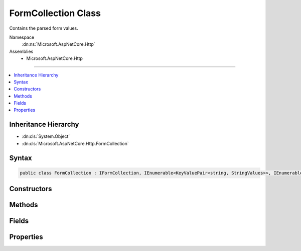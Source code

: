 

FormCollection Class
====================






Contains the parsed form values.


Namespace
    :dn:ns:`Microsoft.AspNetCore.Http`
Assemblies
    * Microsoft.AspNetCore.Http

----

.. contents::
   :local:



Inheritance Hierarchy
---------------------


* :dn:cls:`System.Object`
* :dn:cls:`Microsoft.AspNetCore.Http.FormCollection`








Syntax
------

.. code-block:: csharp

    public class FormCollection : IFormCollection, IEnumerable<KeyValuePair<string, StringValues>>, IEnumerable








.. dn:class:: Microsoft.AspNetCore.Http.FormCollection
    :hidden:

.. dn:class:: Microsoft.AspNetCore.Http.FormCollection

Constructors
------------

.. dn:class:: Microsoft.AspNetCore.Http.FormCollection
    :noindex:
    :hidden:

    
    .. dn:constructor:: Microsoft.AspNetCore.Http.FormCollection.FormCollection(System.Collections.Generic.Dictionary<System.String, Microsoft.Extensions.Primitives.StringValues>, Microsoft.AspNetCore.Http.IFormFileCollection)
    
        
    
        
        :type fields: System.Collections.Generic.Dictionary<System.Collections.Generic.Dictionary`2>{System.String<System.String>, Microsoft.Extensions.Primitives.StringValues<Microsoft.Extensions.Primitives.StringValues>}
    
        
        :type files: Microsoft.AspNetCore.Http.IFormFileCollection
    
        
        .. code-block:: csharp
    
            public FormCollection(Dictionary<string, StringValues> fields, IFormFileCollection files = null)
    

Methods
-------

.. dn:class:: Microsoft.AspNetCore.Http.FormCollection
    :noindex:
    :hidden:

    
    .. dn:method:: Microsoft.AspNetCore.Http.FormCollection.ContainsKey(System.String)
    
        
    
        
        Determines whether the :any:`Microsoft.AspNetCore.Http.HeaderDictionary` contains a specific key.
    
        
    
        
        :param key: The key.
        
        :type key: System.String
        :rtype: System.Boolean
        :return: true if the :any:`Microsoft.AspNetCore.Http.HeaderDictionary` contains a specific key; otherwise, false.
    
        
        .. code-block:: csharp
    
            public bool ContainsKey(string key)
    
    .. dn:method:: Microsoft.AspNetCore.Http.FormCollection.GetEnumerator()
    
        
    
        
        Returns an struct enumerator that iterates through a collection without boxing and is also used via the :any:`Microsoft.AspNetCore.Http.IFormCollection` interface.
    
        
        :rtype: Microsoft.AspNetCore.Http.FormCollection.Enumerator
        :return: An :any:`Microsoft.AspNetCore.Http.FormCollection.Enumerator` object that can be used to iterate through the collection.
    
        
        .. code-block:: csharp
    
            public FormCollection.Enumerator GetEnumerator()
    
    .. dn:method:: Microsoft.AspNetCore.Http.FormCollection.System.Collections.Generic.IEnumerable<System.Collections.Generic.KeyValuePair<System.String, Microsoft.Extensions.Primitives.StringValues>>.GetEnumerator()
    
        
    
        
        Returns an enumerator that iterates through a collection, boxes in non-empty path.
    
        
        :rtype: System.Collections.Generic.IEnumerator<System.Collections.Generic.IEnumerator`1>{System.Collections.Generic.KeyValuePair<System.Collections.Generic.KeyValuePair`2>{System.String<System.String>, Microsoft.Extensions.Primitives.StringValues<Microsoft.Extensions.Primitives.StringValues>}}
        :return: An :any:`System.Collections.IEnumerator` object that can be used to iterate through the collection.
    
        
        .. code-block:: csharp
    
            IEnumerator<KeyValuePair<string, StringValues>> IEnumerable<KeyValuePair<string, StringValues>>.GetEnumerator()
    
    .. dn:method:: Microsoft.AspNetCore.Http.FormCollection.System.Collections.IEnumerable.GetEnumerator()
    
        
    
        
        Returns an enumerator that iterates through a collection, boxes in non-empty path.
    
        
        :rtype: System.Collections.IEnumerator
        :return: An :any:`System.Collections.IEnumerator` object that can be used to iterate through the collection.
    
        
        .. code-block:: csharp
    
            IEnumerator IEnumerable.GetEnumerator()
    
    .. dn:method:: Microsoft.AspNetCore.Http.FormCollection.TryGetValue(System.String, out Microsoft.Extensions.Primitives.StringValues)
    
        
    
        
        Retrieves a value from the dictionary.
    
        
    
        
        :param key: The header name.
        
        :type key: System.String
    
        
        :param value: The value.
        
        :type value: Microsoft.Extensions.Primitives.StringValues
        :rtype: System.Boolean
        :return: true if the :any:`Microsoft.AspNetCore.Http.HeaderDictionary` contains the key; otherwise, false.
    
        
        .. code-block:: csharp
    
            public bool TryGetValue(string key, out StringValues value)
    

Fields
------

.. dn:class:: Microsoft.AspNetCore.Http.FormCollection
    :noindex:
    :hidden:

    
    .. dn:field:: Microsoft.AspNetCore.Http.FormCollection.Empty
    
        
        :rtype: Microsoft.AspNetCore.Http.FormCollection
    
        
        .. code-block:: csharp
    
            public static readonly FormCollection Empty
    

Properties
----------

.. dn:class:: Microsoft.AspNetCore.Http.FormCollection
    :noindex:
    :hidden:

    
    .. dn:property:: Microsoft.AspNetCore.Http.FormCollection.Count
    
        
    
        
        Gets the number of elements contained in the :any:`Microsoft.AspNetCore.Http.HeaderDictionary`\;.
    
        
        :rtype: System.Int32
        :return: The number of elements contained in the :any:`Microsoft.AspNetCore.Http.HeaderDictionary`\.
    
        
        .. code-block:: csharp
    
            public int Count { get; }
    
    .. dn:property:: Microsoft.AspNetCore.Http.FormCollection.Files
    
        
        :rtype: Microsoft.AspNetCore.Http.IFormFileCollection
    
        
        .. code-block:: csharp
    
            public IFormFileCollection Files { get; }
    
    .. dn:property:: Microsoft.AspNetCore.Http.FormCollection.Item[System.String]
    
        
    
        
        Get or sets the associated value from the collection as a single string.
    
        
    
        
        :param key: The header name.
        
        :type key: System.String
        :rtype: Microsoft.Extensions.Primitives.StringValues
        :return: the associated value from the collection as a StringValues or StringValues.Empty if the key is not present.
    
        
        .. code-block:: csharp
    
            public StringValues this[string key] { get; }
    
    .. dn:property:: Microsoft.AspNetCore.Http.FormCollection.Keys
    
        
        :rtype: System.Collections.Generic.ICollection<System.Collections.Generic.ICollection`1>{System.String<System.String>}
    
        
        .. code-block:: csharp
    
            public ICollection<string> Keys { get; }
    

